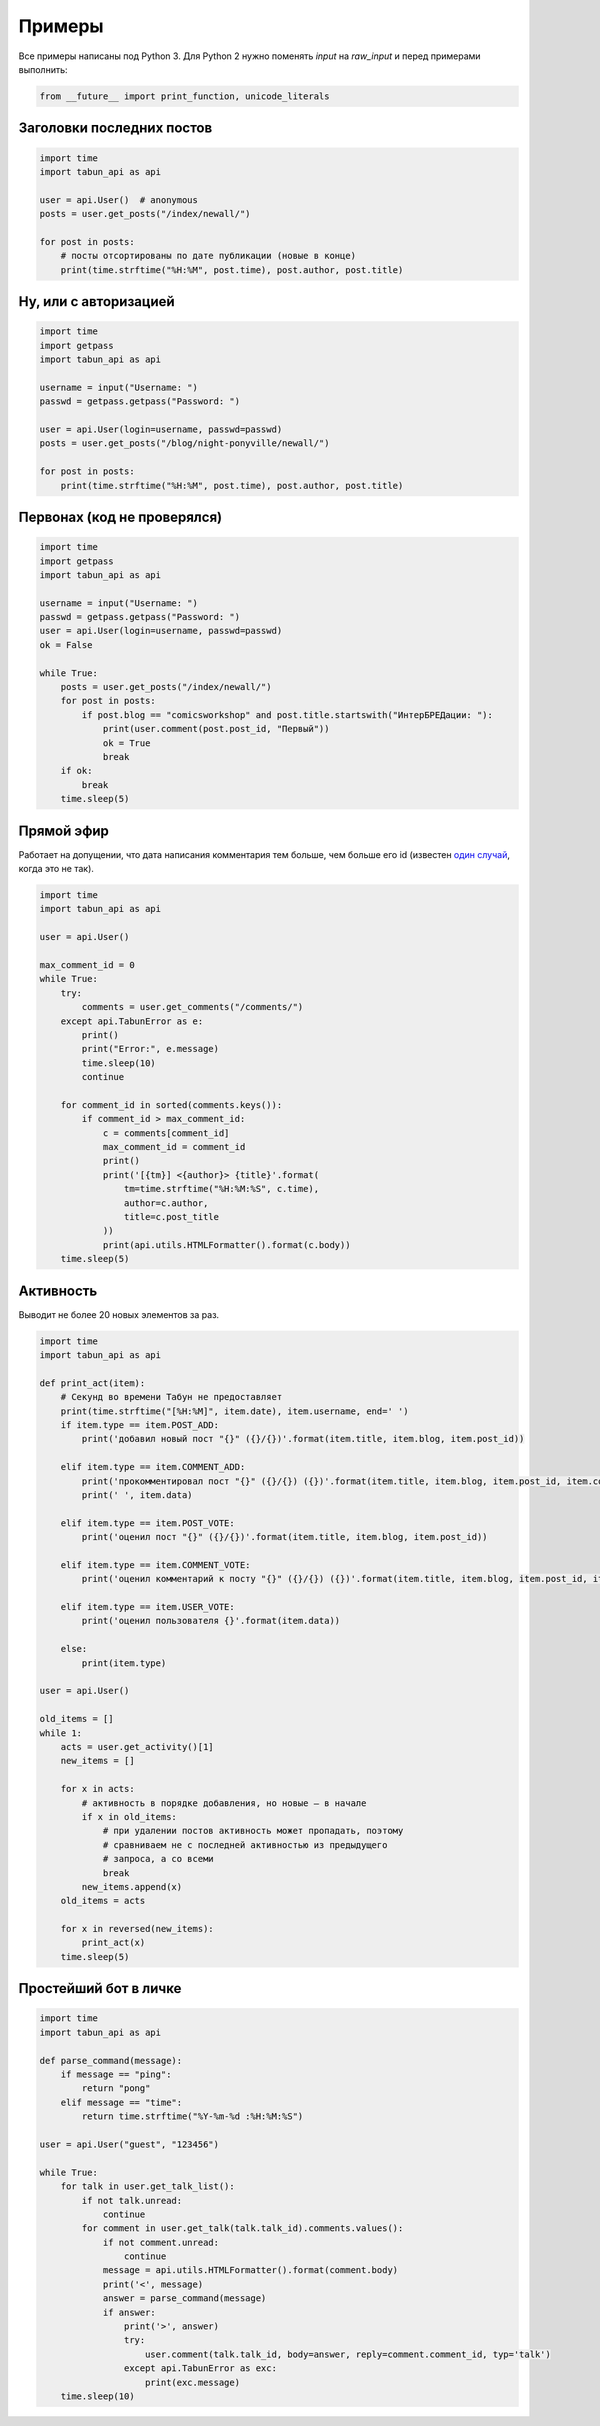 Примеры
=======

Все примеры написаны под Python 3. Для Python 2 нужно поменять `input`
на `raw_input` и перед примерами выполнить:

.. code-block:: python

    from __future__ import print_function, unicode_literals


Заголовки последних постов
--------------------------

.. code-block:: python

    import time
    import tabun_api as api

    user = api.User()  # anonymous
    posts = user.get_posts("/index/newall/")

    for post in posts:
        # посты отсортированы по дате публикации (новые в конце)
        print(time.strftime("%H:%M", post.time), post.author, post.title)


Ну, или с авторизацией
----------------------

.. code-block:: python

    import time
    import getpass
    import tabun_api as api

    username = input("Username: ")
    passwd = getpass.getpass("Password: ")

    user = api.User(login=username, passwd=passwd)
    posts = user.get_posts("/blog/night-ponyville/newall/")

    for post in posts:
        print(time.strftime("%H:%M", post.time), post.author, post.title)


Первонах (код не проверялся)
----------------------------

.. code-block:: python

    import time
    import getpass
    import tabun_api as api

    username = input("Username: ")
    passwd = getpass.getpass("Password: ")
    user = api.User(login=username, passwd=passwd)
    ok = False

    while True:
        posts = user.get_posts("/index/newall/")
        for post in posts:
            if post.blog == "comicsworkshop" and post.title.startswith("ИнтерБРЕДации: "):
                print(user.comment(post.post_id, "Первый"))
                ok = True
                break
        if ok:
            break
        time.sleep(5)


Прямой эфир
-----------

Работает на допущении, что дата написания комментария тем больше, чем больше его id
(известен `один случай <https://tabun.everypony.ru/blog/comicsworkshop/46415.html#comment2498188>`_,
когда это не так).

.. code-block:: python

    import time
    import tabun_api as api

    user = api.User()

    max_comment_id = 0
    while True:
        try:
            comments = user.get_comments("/comments/")
        except api.TabunError as e:
            print()
            print("Error:", e.message)
            time.sleep(10)
            continue

        for comment_id in sorted(comments.keys()):
            if comment_id > max_comment_id:
                c = comments[comment_id]
                max_comment_id = comment_id
                print()
                print('[{tm}] <{author}> {title}'.format(
                    tm=time.strftime("%H:%M:%S", c.time),
                    author=c.author,
                    title=c.post_title
                ))
                print(api.utils.HTMLFormatter().format(c.body))
        time.sleep(5)


Активность
----------

Выводит не более 20 новых элементов за раз.

.. code-block:: python

    import time
    import tabun_api as api

    def print_act(item):
        # Секунд во времени Табун не предоставляет
        print(time.strftime("[%H:%M]", item.date), item.username, end=' ')
        if item.type == item.POST_ADD:
            print('добавил новый пост "{}" ({}/{})'.format(item.title, item.blog, item.post_id))

        elif item.type == item.COMMENT_ADD:
            print('прокомментировал пост "{}" ({}/{}) ({})'.format(item.title, item.blog, item.post_id, item.comment_id))
            print(' ', item.data)

        elif item.type == item.POST_VOTE:
            print('оценил пост "{}" ({}/{})'.format(item.title, item.blog, item.post_id))

        elif item.type == item.COMMENT_VOTE:
            print('оценил комментарий к посту "{}" ({}/{}) ({})'.format(item.title, item.blog, item.post_id, item.comment_id))

        elif item.type == item.USER_VOTE:
            print('оценил пользователя {}'.format(item.data))

        else:
            print(item.type)

    user = api.User()

    old_items = []
    while 1:
        acts = user.get_activity()[1]
        new_items = []

        for x in acts:
            # активность в порядке добавления, но новые — в начале
            if x in old_items:
                # при удалении постов активность может пропадать, поэтому
                # сравниваем не с последней активностью из предыдущего
                # запроса, а со всеми
                break
            new_items.append(x)
        old_items = acts

        for x in reversed(new_items):
            print_act(x)
        time.sleep(5)



Простейший бот в личке
----------------------

.. code-block:: python

    import time
    import tabun_api as api

    def parse_command(message):
        if message == "ping":
            return "pong"
        elif message == "time":
            return time.strftime("%Y-%m-%d :%H:%M:%S")

    user = api.User("guest", "123456")

    while True:
        for talk in user.get_talk_list():
            if not talk.unread:
                continue
            for comment in user.get_talk(talk.talk_id).comments.values():
                if not comment.unread:
                    continue
                message = api.utils.HTMLFormatter().format(comment.body)
                print('<', message)
                answer = parse_command(message)
                if answer:
                    print('>', answer)
                    try:
                        user.comment(talk.talk_id, body=answer, reply=comment.comment_id, typ='talk')
                    except api.TabunError as exc:
                        print(exc.message)
        time.sleep(10)
